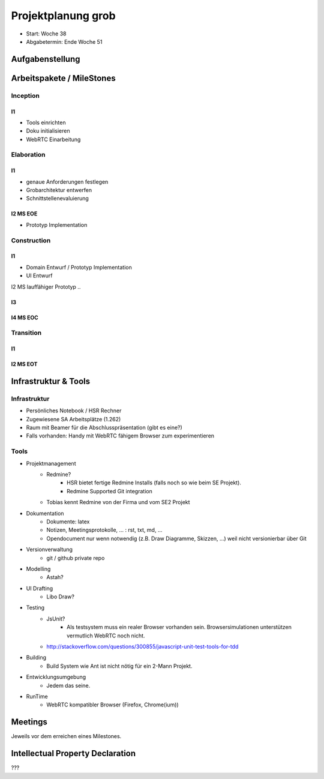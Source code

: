 ===================
Projektplanung grob
===================

- Start: Woche 38
- Abgabetermin: Ende Woche 51


Aufgabenstellung
================



Arbeitspakete / MileStones
==========================


Inception
-----------
I1
..
- Tools einrichten
- Doku initialisieren
- WebRTC Einarbeitung


Elaboration
-----------

I1
..
- genaue Anforderungen festlegen
- Grobarchitektur entwerfen
- Schnittstellenevaluierung

I2 MS EOE
.........
- Prototyp Implementation


Construction
------------
I1
..
- Domain Entwurf / Prototyp Implementation
- UI Entwurf

I2 MS lauffähiger Prototyp
..


I3
..


I4 MS EOC
.........


Transition
----------

I1
..


I2 MS EOT
.........




Infrastruktur & Tools
=====================

Infrastruktur
-------------
- Persönliches Notebook / HSR Rechner
- Zugewiesene SA Arbeitsplätze (1.262)
- Raum mit Beamer für die Abschlusspräsentation (gibt es eine?)
- Falls vorhanden: Handy mit WebRTC fähigem Browser zum experimentieren

Tools
-----
- Projektmanagement
	- Redmine?
		- HSR bietet fertige Redmine Installs (falls noch so wie beim SE Projekt).
		- Redmine Supported Git integration
	- Tobias kennt Redmine von der Firma und vom SE2 Projekt
- Dokumentation
	- Dokumente: latex
	- Notizen, Meetingsprotokolle, ... : rst, txt, md, ...
	- Opendocument nur wenn notwendig (z.B. Draw Diagramme, Skizzen, ...) weil nicht versionierbar über Git
- Versionverwaltung
	- git / github private repo
- Modelling
	- Astah?
- UI Drafting
	- Libo Draw?
- Testing
	- JsUnit?
		- Als testsystem muss ein realer Browser vorhanden sein. Browsersimulationen unterstützen vermutlich WebRTC noch nicht.
	- http://stackoverflow.com/questions/300855/javascript-unit-test-tools-for-tdd
- Building
	- Build System wie Ant ist nicht nötig für ein 2-Mann Projekt.
- Entwicklungsumgebung
	- Jedem das seine.
- RunTime
	- WebRTC kompatibler Browser (Firefox, Chrome(ium))


Meetings
========
Jeweils vor dem erreichen eines Milestones.


Intellectual Property Declaration
=================================
???


